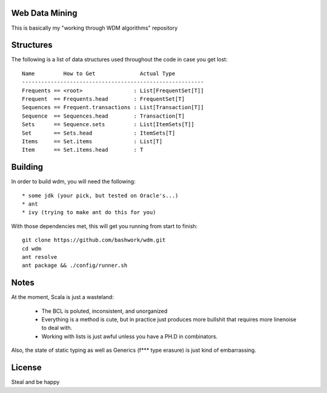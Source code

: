============================================================
Web Data Mining
============================================================

This is basically my "working through WDM algorithms" repository

============================================================
Structures
============================================================

The following is a list of data structures used throughout the
code in case you get lost::

    Name         How to Get              Actual Type
    ---------------------------------------------------------
    Frequents == <root>                : List[FrequentSet[T]]
    Frequent  == Frequents.head        : FrequentSet[T]
    Sequences == Frequent.transactions : List[Transaction[T]]
    Sequence  == Sequences.head        : Transaction[T]
    Sets      == Sequence.sets         : List[ItemSets[T]]
    Set       == Sets.head             : ItemSets[T]
    Items     == Set.items             : List[T]
    Item      == Set.items.head        : T

============================================================
Building
============================================================

In order to build wdm, you will need the following::

    * some jdk (your pick, but tested on Oracle's...)
    * ant
    * ivy (trying to make ant do this for you)

With those dependencies met, this will get you running from
start to finish::

    git clone https://github.com/bashwork/wdm.git
    cd wdm
    ant resolve
    ant package && ./config/runner.sh

============================================================
Notes
============================================================

At the moment, Scala is just a wasteland:

  * The BCL is poluted, inconsistent, and unorganized
  * Everything is a method is cute, but in practice just
    produces more bullshit that requires more linenoise to
    deal with.
  * Working with lists is just awful unless you have a PH.D
    in combinators.

Also, the state of static typing as well as Generics (f***
type erasure) is just kind of embarrassing.

============================================================
License
============================================================

Steal and be happy
